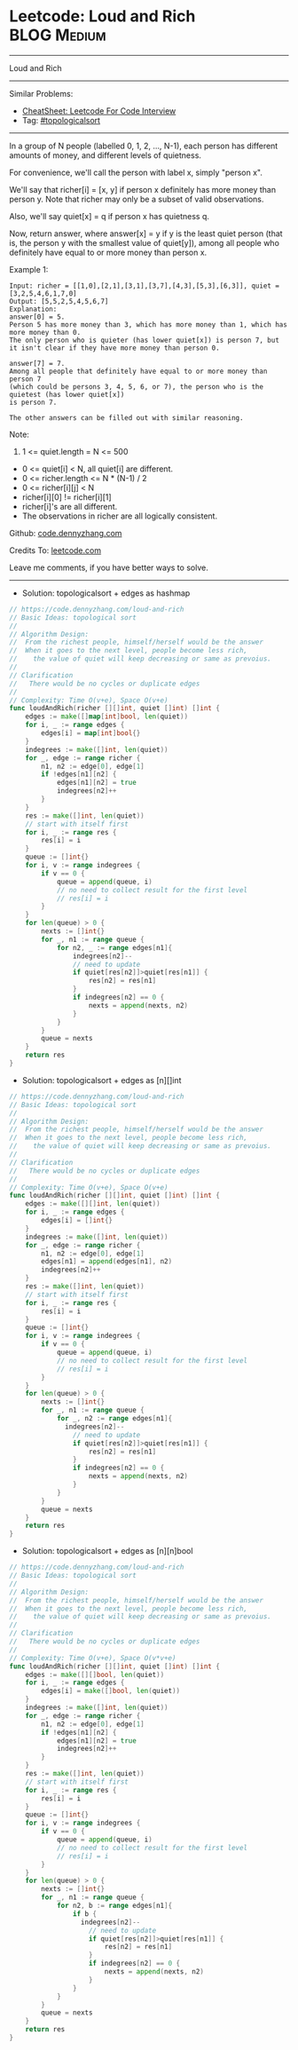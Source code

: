 * Leetcode: Loud and Rich                                       :BLOG:Medium:
#+STARTUP: showeverything
#+OPTIONS: toc:nil \n:t ^:nil creator:nil d:nil
:PROPERTIES:
:type:     topologicalsort
:END:
---------------------------------------------------------------------
Loud and Rich
---------------------------------------------------------------------
#+BEGIN_HTML
<a href="https://github.com/dennyzhang/code.dennyzhang.com/tree/master/problems/loud-and-rich"><img align="right" width="200" height="183" src="https://www.dennyzhang.com/wp-content/uploads/denny/watermark/github.png" /></a>
#+END_HTML
Similar Problems:
- [[https://cheatsheet.dennyzhang.com/cheatsheet-leetcode-A4][CheatSheet: Leetcode For Code Interview]]
- Tag: [[https://code.dennyzhang.com/review-topologicalsort][#topologicalsort]]
---------------------------------------------------------------------
In a group of N people (labelled 0, 1, 2, ..., N-1), each person has different amounts of money, and different levels of quietness.

For convenience, we'll call the person with label x, simply "person x".

We'll say that richer[i] = [x, y] if person x definitely has more money than person y.  Note that richer may only be a subset of valid observations.

Also, we'll say quiet[x] = q if person x has quietness q.

Now, return answer, where answer[x] = y if y is the least quiet person (that is, the person y with the smallest value of quiet[y]), among all people who definitely have equal to or more money than person x.

Example 1:
#+BEGIN_EXAMPLE
Input: richer = [[1,0],[2,1],[3,1],[3,7],[4,3],[5,3],[6,3]], quiet = [3,2,5,4,6,1,7,0]
Output: [5,5,2,5,4,5,6,7]
Explanation: 
answer[0] = 5.
Person 5 has more money than 3, which has more money than 1, which has more money than 0.
The only person who is quieter (has lower quiet[x]) is person 7, but
it isn't clear if they have more money than person 0.

answer[7] = 7.
Among all people that definitely have equal to or more money than person 7
(which could be persons 3, 4, 5, 6, or 7), the person who is the quietest (has lower quiet[x])
is person 7.

The other answers can be filled out with similar reasoning.
#+END_EXAMPLE

Note:

1. 1 <= quiet.length = N <= 500
- 0 <= quiet[i] < N, all quiet[i] are different.
- 0 <= richer.length <= N * (N-1) / 2
- 0 <= richer[i][j] < N
- richer[i][0] != richer[i][1]
- richer[i]'s are all different.
- The observations in richer are all logically consistent.

Github: [[https://github.com/dennyzhang/code.dennyzhang.com/tree/master/problems/loud-and-rich][code.dennyzhang.com]]

Credits To: [[https://leetcode.com/problems/loud-and-rich/description/][leetcode.com]]

Leave me comments, if you have better ways to solve.
---------------------------------------------------------------------
- Solution: topologicalsort + edges as hashmap

#+BEGIN_SRC go
// https://code.dennyzhang.com/loud-and-rich
// Basic Ideas: topological sort
//
// Algorithm Design:
//  From the richest people, himself/herself would be the answer
//  When it goes to the next level, people become less rich, 
//    the value of quiet will keep decreasing or same as prevoius.
//
// Clarification
//   There would be no cycles or duplicate edges  
//
// Complexity: Time O(v+e), Space O(v+e)
func loudAndRich(richer [][]int, quiet []int) []int {
    edges := make([]map[int]bool, len(quiet))
    for i, _ := range edges {
        edges[i] = map[int]bool{}
    }
    indegrees := make([]int, len(quiet))
    for _, edge := range richer {
        n1, n2 := edge[0], edge[1]
        if !edges[n1][n2] {
            edges[n1][n2] = true
            indegrees[n2]++
        }
    }
    res := make([]int, len(quiet))
    // start with itself first
    for i, _ := range res {
        res[i] = i
    }
    queue := []int{}
    for i, v := range indegrees {
        if v == 0 {
            queue = append(queue, i)
            // no need to collect result for the first level
            // res[i] = i
        }
    }
    for len(queue) > 0 {
        nexts := []int{}
        for _, n1 := range queue {
            for n2, _ := range edges[n1]{
                indegrees[n2]--
                // need to update
                if quiet[res[n2]]>quiet[res[n1]] {
                    res[n2] = res[n1]
                }
                if indegrees[n2] == 0 {
                    nexts = append(nexts, n2)
                }
            }
        }
        queue = nexts
    }
    return res
}
#+END_SRC

- Solution: topologicalsort + edges as [n][]int
#+BEGIN_SRC go
// https://code.dennyzhang.com/loud-and-rich
// Basic Ideas: topological sort
//
// Algorithm Design:
//  From the richest people, himself/herself would be the answer
//  When it goes to the next level, people become less rich, 
//    the value of quiet will keep decreasing or same as prevoius.
//
// Clarification
//   There would be no cycles or duplicate edges  
//
// Complexity: Time O(v+e), Space O(v+e)
func loudAndRich(richer [][]int, quiet []int) []int {
    edges := make([][]int, len(quiet))
    for i, _ := range edges {
        edges[i] = []int{}
    }
    indegrees := make([]int, len(quiet))
    for _, edge := range richer {
        n1, n2 := edge[0], edge[1]
        edges[n1] = append(edges[n1], n2)
        indegrees[n2]++
    }
    res := make([]int, len(quiet))
    // start with itself first
    for i, _ := range res {
        res[i] = i
    }
    queue := []int{}
    for i, v := range indegrees {
        if v == 0 {
            queue = append(queue, i)
            // no need to collect result for the first level
            // res[i] = i
        }
    }
    for len(queue) > 0 {
        nexts := []int{}
        for _, n1 := range queue {
            for _, n2 := range edges[n1]{
              indegrees[n2]--
                // need to update
                if quiet[res[n2]]>quiet[res[n1]] {
                    res[n2] = res[n1]
                }
                if indegrees[n2] == 0 {
                    nexts = append(nexts, n2)
                }
            }
        }
        queue = nexts
    }
    return res
}
#+END_SRC

- Solution: topologicalsort + edges as [n][n]bool
#+BEGIN_SRC go
// https://code.dennyzhang.com/loud-and-rich
// Basic Ideas: topological sort
//
// Algorithm Design:
//  From the richest people, himself/herself would be the answer
//  When it goes to the next level, people become less rich, 
//    the value of quiet will keep decreasing or same as prevoius.
//
// Clarification
//   There would be no cycles or duplicate edges  
//
// Complexity: Time O(v+e), Space O(v*v+e)
func loudAndRich(richer [][]int, quiet []int) []int {
    edges := make([][]bool, len(quiet))
    for i, _ := range edges {
        edges[i] = make([]bool, len(quiet))
    }
    indegrees := make([]int, len(quiet))
    for _, edge := range richer {
        n1, n2 := edge[0], edge[1]
        if !edges[n1][n2] {
            edges[n1][n2] = true
            indegrees[n2]++
        }
    }
    res := make([]int, len(quiet))
    // start with itself first
    for i, _ := range res {
        res[i] = i
    }
    queue := []int{}
    for i, v := range indegrees {
        if v == 0 {
            queue = append(queue, i)
            // no need to collect result for the first level
            // res[i] = i
        }
    }
    for len(queue) > 0 {
        nexts := []int{}
        for _, n1 := range queue {
            for n2, b := range edges[n1]{
                if b {
                  indegrees[n2]--
                    // need to update
                    if quiet[res[n2]]>quiet[res[n1]] {
                        res[n2] = res[n1]
                    }
                    if indegrees[n2] == 0 {
                        nexts = append(nexts, n2)
                    }  
                }
            }
        }
        queue = nexts
    }
    return res
}
#+END_SRC

#+BEGIN_HTML
<div style="overflow: hidden;">
<div style="float: left; padding: 5px"> <a href="https://www.linkedin.com/in/dennyzhang001"><img src="https://www.dennyzhang.com/wp-content/uploads/sns/linkedin.png" alt="linkedin" /></a></div>
<div style="float: left; padding: 5px"><a href="https://github.com/dennyzhang"><img src="https://www.dennyzhang.com/wp-content/uploads/sns/github.png" alt="github" /></a></div>
<div style="float: left; padding: 5px"><a href="https://www.dennyzhang.com/slack" target="_blank" rel="nofollow"><img src="https://www.dennyzhang.com/wp-content/uploads/sns/slack.png" alt="slack"/></a></div>
</div>
#+END_HTML
